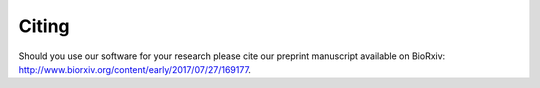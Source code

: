 .. _citing:

Citing
======

Should you use our software for your research please cite our preprint manuscript available on BioRxiv: http://www.biorxiv.org/content/early/2017/07/27/169177.


